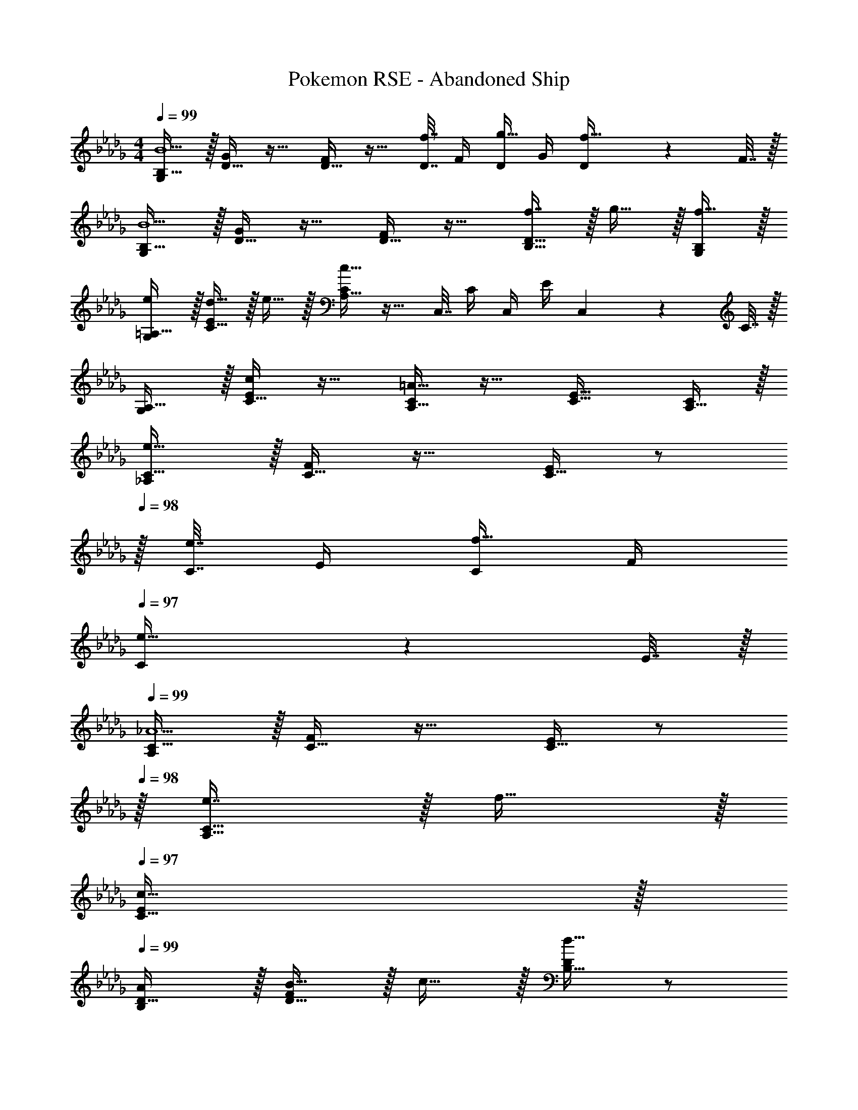 X: 1
T: Pokemon RSE - Abandoned Ship
Z: ABC Generated by Starbound Composer
L: 1/4
M: 4/4
Q: 1/4=99
K: Db
[G,/B,17/32B5/] z/32 [D15/32G/] z17/32 [D15/32F/] z17/32 [D7/32f7/16] F/4 [D/4g15/32] G/4 [D2/9f15/32] z/36 F7/32 z/32 
[G,/B,17/32B5/] z/32 [D15/32G/] z17/32 [D15/32F/] z17/32 [f7/16B,31/32D31/32] z/32 g15/32 z/32 [f15/32G,/B,/] z/32 
[e/G,/=A,17/32] z/32 [d15/32C15/32E/] z/32 e15/32 z/32 [A,15/32C/c39/16] z17/32 C,7/32 C/4 C,/4 E/4 C,2/9 z/36 C7/32 z/32 
[G,/A,17/32] z/32 [C15/32E/c] z17/32 [A,15/32C/=A47/32] z17/32 [C31/32E31/32] [A,15/32C/] z/32 
[_A,/C17/32e81/32] z/32 [C15/32F/] z17/32 [C15/32E/] z/ 
Q: 1/4=98
z/32 [C7/32e7/16] E/4 [C/4f15/32] F/4 
Q: 1/4=97
[C2/9e15/32] z/36 E7/32 z/32 
Q: 1/4=99
[A,/C17/32_A5/] z/32 [C15/32F/] z17/32 [C15/32E/] z/ 
Q: 1/4=98
z/32 [e7/16A,31/32C31/32] z/32 f15/32 z/32 
Q: 1/4=97
[c15/32C15/32E/] z/32 
Q: 1/4=99
[A/B,/D17/32] z/32 [B15/32D15/32F/] z/32 c15/32 z/32 [B,15/32D/d39/16] z/ 
Q: 1/4=98
z/32 D,7/32 D/4 D,/4 F/4 
Q: 1/4=97
D,2/9 z/36 D/4 
Q: 1/4=99
[D17/32F17/32] [D15/32E/d] z17/32 [B,15/32D/B47/32] z17/32 [D,47/32F,47/32] 
[z7/24G,,3/10d65/32] [z23/96=A,,31/120] [z71/288D,25/96] [z73/288E,19/72] [z/4G,25/96] [z/4=A,57/224] D71/288 [z73/288E65/252] [z71/288=A25/96] G73/288 [z7/32E71/288_c7/16] [z/4D9/32] [z/4A,5/18d15/32] [z/4G,9/32] [D,/4G15/32] G,,/4 
[z7/24F,,3/10_A65/32] [z23/96_A,,31/120] [z71/288C,25/96] [z73/288E,19/72] [z/4F,25/96] [z/4_A,57/224] C71/288 [z73/288E65/252] [z71/288A25/96=c63/32] F73/288 [z7/32E71/288] [z/4C9/32] [z/4A,5/18] [z/4F,9/32] C,/4 F,,/4 
[z7/24D,,3/10d49/32] [z23/96F,,31/120] [z71/288B,,25/96] [z73/288D,19/72] [z/4F,25/96] [z/4A,57/224] [B,71/288f] [z73/288D65/252] [z71/288F25/96] [z2/9D73/288] 
Q: 1/4=98
z/32 [z7/32B,71/288a31/32] [z/4A,9/32] [z/4F,5/18] [z/4D,9/32] 
Q: 1/4=97
[B,,/4d'15/32] A,,/4 
Q: 1/4=99
[z7/24E,,3/10c'3] [z23/96=G,,31/120] [z71/288A,,25/96] [z73/288C,19/72] [z/4E,25/96] [z/4=G,57/224] A,71/288 [z73/288C65/252] [z71/288A25/96] =G73/288 [z7/32E71/288] [z/4C9/32] [z/4A,5/18] [z/4G,9/32] [=g2/9E,/4] z/36 [a7/32C,/4] z/32 
[E17/32_G17/32_c'49/32] [_C15/32E/] z17/32 [b7/32E7/32A7/32] z/36 [c'2/9E73/288A73/288] z/32 [d'15/32C23/32E23/32] z/32 [z7/32c'7/16] [E/4A/4] b15/32 z/32 [a15/32E15/32F/] z/32 
[=D17/32F17/32c'7/9] [z71/288C15/32D/] f217/288 [_g7/32F,7/32A,7/32] z/36 [F,73/288A,73/288a20/9] [=D,15/32F,/] z/ D,/4 A,/4 D2/9 z/36 F7/32 z/32 
[a5/18A,7/24_D7/24] z/72 [g11/24A,35/72C35/72] z/36 [a2/9A,73/288D73/288] z/32 [g15/32A,/C/] z/32 [a7/32A,7/32D7/32] z/36 [g2/9A,73/288C73/288] z/32 [A,7/32a23/32] z/36 A,,2/9 z/32 _G,7/32 [B,/4b3/4] G,/4 B,/4 [G2/9c'15/32] z/36 B7/32 z/32 
[d'5/18F7/9A7/9] z/72 a11/24 z/36 [b2/9E217/288G217/288] z/32 g15/32 z/32 [a7/32D15/32F/] z/36 d2/9 z/32 [f23/32A,23/32C23/32] [e3/4G,3/4B,3/4] [d15/32F,15/32A,15/32] z/32 
[G,/B,17/32B5/] z/32 [D15/32G/] z17/32 [D15/32F/] z17/32 [D7/32f7/16] F/4 [D/4g15/32] G/4 [D2/9f15/32] z/36 F7/32 z/32 
[G,/B,17/32B5/] z/32 [D15/32G/] z17/32 [D15/32F/] z17/32 [f7/16B,31/32D31/32] z/32 g15/32 z/32 [f15/32G,/B,/] z/32 
[e/G,/=A,17/32] z/32 [d15/32=C15/32E/] z/32 e15/32 z/32 [A,15/32C/c39/16] z17/32 C,7/32 C/4 C,/4 E/4 C,2/9 z/36 C7/32 z/32 
[G,/A,17/32] z/32 [C15/32E/c] z17/32 [A,15/32C/=A47/32] z17/32 [C31/32E31/32] [A,15/32C/] z/32 
[_A,/C17/32e81/32] z/32 [C15/32F/] z17/32 [C15/32E/] z/ 
Q: 1/4=98
z/32 [C7/32e7/16] E/4 [C/4f15/32] F/4 
Q: 1/4=97
[C2/9e15/32] z/36 E7/32 z/32 
Q: 1/4=99
[A,/C17/32_A5/] z/32 [C15/32F/] z17/32 [C15/32E/] z/ 
Q: 1/4=98
z/32 [e7/16A,31/32C31/32] z/32 f15/32 z/32 
Q: 1/4=97
[c15/32C15/32E/] z/32 
Q: 1/4=99
[A/B,/D17/32] z/32 [B15/32D15/32F/] z/32 c15/32 z/32 [B,15/32D/d39/16] z/ 
Q: 1/4=98
z/32 _D,7/32 D/4 D,/4 F/4 
Q: 1/4=97
D,2/9 z/36 D/4 
Q: 1/4=99
[D17/32F17/32] [D15/32E/d] z17/32 [B,15/32D/B47/32] z17/32 [D,47/32F,47/32] 
[z7/24_G,,3/10d65/32] [z23/96=A,,31/120] [z71/288D,25/96] [z73/288E,19/72] [z/4G,25/96] [z/4=A,57/224] D71/288 [z73/288E65/252] [z71/288=A25/96] G73/288 [z7/32E71/288_c7/16] [z/4D9/32] [z/4A,5/18d15/32] [z/4G,9/32] [D,/4G15/32] G,,/4 
[z7/24F,,3/10_A65/32] [z23/96_A,,31/120] [z71/288C,25/96] [z73/288E,19/72] [z/4F,25/96] [z/4_A,57/224] C71/288 [z73/288E65/252] [z71/288A25/96=c63/32] F73/288 [z7/32E71/288] [z/4C9/32] [z/4A,5/18] [z/4F,9/32] C,/4 F,,/4 
[z7/24D,,3/10d49/32] [z23/96F,,31/120] [z71/288B,,25/96] [z73/288D,19/72] [z/4F,25/96] [z/4A,57/224] [B,71/288f] [z73/288D65/252] [z71/288F25/96] [z2/9D73/288] 
Q: 1/4=98
z/32 [z7/32B,71/288a31/32] [z/4A,9/32] [z/4F,5/18] [z/4D,9/32] 
Q: 1/4=97
[B,,/4d'15/32] A,,/4 
Q: 1/4=99
[z7/24E,,3/10=c'3] [z23/96=G,,31/120] [z71/288A,,25/96] [z73/288C,19/72] [z/4E,25/96] [z/4=G,57/224] A,71/288 [z73/288C65/252] [z71/288A25/96] =G73/288 [z7/32E71/288] [z/4C9/32] [z/4A,5/18] [z/4G,9/32] [=g2/9E,/4] z/36 [a7/32C,/4] z/32 
[E17/32_G17/32_c'49/32] [_C15/32E/] z17/32 [b7/32E7/32A7/32] z/36 [c'2/9E73/288A73/288] z/32 [d'15/32C23/32E23/32] z/32 [z7/32c'7/16] [E/4A/4] b15/32 z/32 [a15/32E15/32F/] z/32 
[=D17/32F17/32c'7/9] [z71/288C15/32D/] f217/288 [_g7/32F,7/32A,7/32] z/36 [F,73/288A,73/288a20/9] [=D,15/32F,/] z/ D,/4 A,/4 D2/9 z/36 F7/32 z/32 
[a5/18A,7/24_D7/24] z/72 [g11/24A,35/72C35/72] z/36 [a2/9A,73/288D73/288] z/32 [g15/32A,/C/] z/32 [a7/32A,7/32D7/32] z/36 [g2/9A,73/288C73/288] z/32 [A,7/32a23/32] z/36 A,,2/9 z/32 _G,7/32 [B,/4b3/4] G,/4 B,/4 [G2/9c'15/32] z/36 B7/32 z/32 
[d'5/18F7/9A7/9] z/72 a11/24 z/36 [b2/9E217/288G217/288] z/32 g15/32 z/32 [a7/32D15/32F/] z/36 d2/9 z/32 [f23/32A,23/32C23/32] [e3/4G,3/4B,3/4] [d15/32F,15/32A,15/32] 
